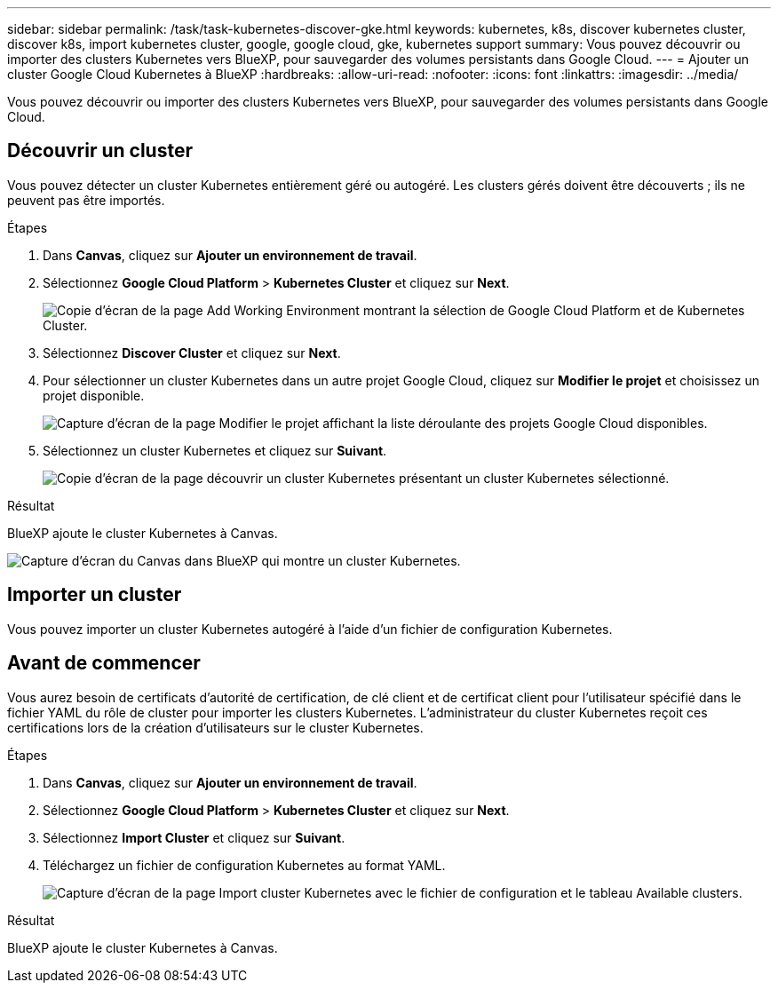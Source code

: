 ---
sidebar: sidebar 
permalink: /task/task-kubernetes-discover-gke.html 
keywords: kubernetes, k8s, discover kubernetes cluster, discover k8s, import kubernetes cluster, google, google cloud, gke, kubernetes support 
summary: Vous pouvez découvrir ou importer des clusters Kubernetes vers BlueXP, pour sauvegarder des volumes persistants dans Google Cloud. 
---
= Ajouter un cluster Google Cloud Kubernetes à BlueXP
:hardbreaks:
:allow-uri-read: 
:nofooter: 
:icons: font
:linkattrs: 
:imagesdir: ../media/


[role="lead"]
Vous pouvez découvrir ou importer des clusters Kubernetes vers BlueXP, pour sauvegarder des volumes persistants dans Google Cloud.



== Découvrir un cluster

Vous pouvez détecter un cluster Kubernetes entièrement géré ou autogéré. Les clusters gérés doivent être découverts ; ils ne peuvent pas être importés.

.Étapes
. Dans *Canvas*, cliquez sur *Ajouter un environnement de travail*.
. Sélectionnez *Google Cloud Platform* > *Kubernetes Cluster* et cliquez sur *Next*.
+
image:screenshot-discover-kubernetes-gke.png["Copie d'écran de la page Add Working Environment montrant la sélection de Google Cloud Platform et de Kubernetes Cluster."]

. Sélectionnez *Discover Cluster* et cliquez sur *Next*.
. Pour sélectionner un cluster Kubernetes dans un autre projet Google Cloud, cliquez sur *Modifier le projet* et choisissez un projet disponible.
+
image:screenshot-k8s-gke-change-project.png["Capture d'écran de la page Modifier le projet affichant la liste déroulante des projets Google Cloud disponibles."]

. Sélectionnez un cluster Kubernetes et cliquez sur *Suivant*.
+
image:screenshot-k8s-gke-discover.png["Copie d'écran de la page découvrir un cluster Kubernetes présentant un cluster Kubernetes sélectionné."]



.Résultat
BlueXP ajoute le cluster Kubernetes à Canvas.

image:screenshot-k8s-gke-canvas.png["Capture d'écran du Canvas dans BlueXP qui montre un cluster Kubernetes."]



== Importer un cluster

Vous pouvez importer un cluster Kubernetes autogéré à l'aide d'un fichier de configuration Kubernetes.



== Avant de commencer

Vous aurez besoin de certificats d'autorité de certification, de clé client et de certificat client pour l'utilisateur spécifié dans le fichier YAML du rôle de cluster pour importer les clusters Kubernetes. L'administrateur du cluster Kubernetes reçoit ces certifications lors de la création d'utilisateurs sur le cluster Kubernetes.

.Étapes
. Dans *Canvas*, cliquez sur *Ajouter un environnement de travail*.
. Sélectionnez *Google Cloud Platform* > *Kubernetes Cluster* et cliquez sur *Next*.
. Sélectionnez *Import Cluster* et cliquez sur *Suivant*.
. Téléchargez un fichier de configuration Kubernetes au format YAML.
+
image:screenshot-k8s-gke-import-1.png["Capture d'écran de la page Import cluster Kubernetes avec le fichier de configuration et le tableau Available clusters."]



.Résultat
BlueXP ajoute le cluster Kubernetes à Canvas.
